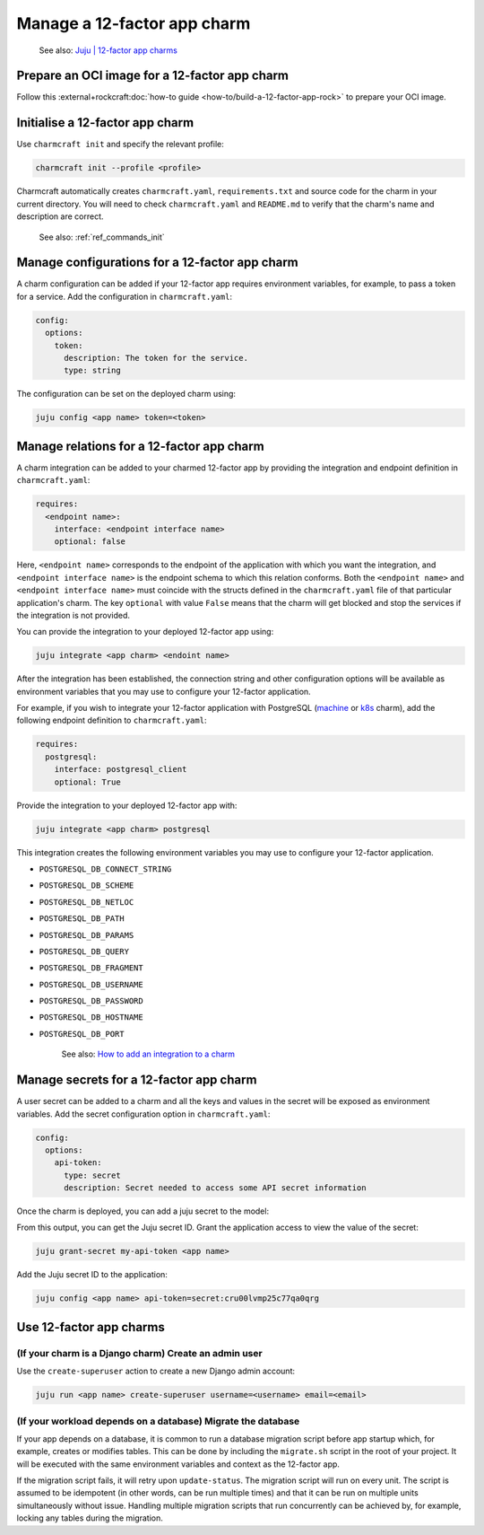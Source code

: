 .. _manage-a-12-factor-app-charm:


Manage a 12-factor app charm
============================

    See also:
    `Juju | 12-factor app charms <https://juju.is/docs/juju/charmed-operator>`_


Prepare an OCI image for a 12-factor app charm
----------------------------------------------

Follow this :external+rockcraft:doc:`how-to guide <how-to/build-a-12-factor-app-rock>`
to prepare your OCI image.


Initialise a 12-factor app charm
--------------------------------

Use ``charmcraft init`` and specify the relevant profile:

.. code-block:: bash

  charmcraft init --profile <profile>

Charmcraft automatically creates ``charmcraft.yaml``,
``requirements.txt`` and source code for the charm in your
current directory. You will need to check ``charmcraft.yaml``
and ``README.md`` to verify that the charm's name and
description are correct.

    See also: :ref:`ref_commands_init`

.. tabs::

    .. group-tab:: Flask

        Specify the ``flask-framework`` profile:

        .. code-block:: bash

            charmcraft init --profile flask-framework

    .. group-tab:: Django

        Specify the ``django-framework`` profile:

        .. code-block:: bash

            charmcraft init --profile django-framework

    .. group-tab:: FastAPI

        Specify the ``fastapi-framework`` profile:

        .. code-block:: bash

            charmcraft init --profile fastapi-framework

    .. group-tab:: Go

        Specify the ``go-framework`` profile:

        .. code-block:: bash

            charmcraft init --profile go-framework


Manage configurations for a 12-factor app charm
-----------------------------------------------

A charm configuration can be added if your 12-factor app
requires environment variables, for example, to pass a
token for a service. Add the configuration in ``charmcraft.yaml``:

.. code-block:: yaml

    config:
      options:
        token:
          description: The token for the service.
          type: string

.. tabs::

    .. group-tab:: Flask

        A user-defined configuration option will correspond to
        an environment variable generated by the ``paas-charm``
        project to expose the configuration to the Flask workload.
        In general, a configuration option ``config-option-name``
        will be mapped as ``FLASK_CONFIG_OPTION_NAME`` where the
        option name will be converted to upper case, dashes will be
        converted to underscores and the ``FLASK_`` prefix will be
        added. In the example above, the ``token`` configuration will
        be mapped as the ``FLASK_TOKEN`` environment variable. In
        addition to the environment variable, the configuration is
        also available in the Flask variable ``app.config`` without
        the ``FLASK_`` prefix.

            See also: `How to add configuration to a
            charm <https://juju.is/docs/sdk/config>`_, `Configuration Handling --
            Flask Documentation <https://flask.palletsprojects.com/en/3.0.x/config/>`_

    .. group-tab:: Django

        A user-defined configuration option will correspond to an
        environment variable generated by the ``paas-charm`` project
        to expose the configuration to the Django workload. In general,
        a configuration option ``config-option-name`` will be mapped as
        ``DJANGO_CONFIG_OPTION_NAME`` where the option name will be
        converted to upper case, dashes will be converted to underscores
        and the ``DJANGO_`` prefix will be added. In the example above,
        the ``token`` configuration will be mapped as the ``DJANGO_TOKEN``
        environment variable.

            `How to add configuration to a charm <https://juju.is/docs/sdk/config>`_

    .. group-tab:: FastAPI

        A user-defined configuration option will correspond to an environment
        variable generated by the ``paas-charm`` project to expose the
        configuration to the FastAPI workload. In general, a configuration option
        called ``config-option-name`` will be mapped as ``APP_CONFIG_OPTION_NAME``
        where the option name will be converted to upper case, dashes will be
        converted to underscores and the ``APP_`` prefix will be added. In the
        example above, the ``token`` configuration will be mapped as the
        ``APP_TOKEN`` environment variable.

            `How to add configuration to a charm <https://juju.is/docs/sdk/config>`_

    .. group-tab:: Go

        A user-defined configuration option will correspond to an environment
        variable generated by the ``paas-charm`` project to expose the
        configuration to the Go workload. In general, a configuration option
        ``config-option-name`` will be mapped as ``APP_CONFIG_OPTION_NAME``
        where the option name will be converted to upper case, dashes will be
        converted to underscores and the ``APP_`` prefix will be added. In the
        example above, the ``token`` configuration will be mapped as the
        ``APP_TOKEN`` environment variable.

            `How to add configuration to a charm <https://juju.is/docs/sdk/config>`_

The configuration can be set on the deployed charm using:

.. code-block:: bash

    juju config <app name> token=<token>


Manage relations for a 12-factor app charm
------------------------------------------

A charm integration can be added to your charmed 12-factor app by providing
the integration and endpoint definition in ``charmcraft.yaml``:

.. code-block:: yaml

    requires:
      <endpoint name>:
        interface: <endpoint interface name>
        optional: false

Here, ``<endpoint name>`` corresponds to the endpoint of the application with which
you want the integration, and ``<endpoint interface name>`` is the endpoint schema
to which this relation conforms. Both the ``<endpoint name>`` and
``<endpoint interface name>`` must coincide with the structs defined in the
``charmcraft.yaml`` file of that particular application's charm. The key ``optional``
with value ``False`` means that the charm will get blocked and stop the services if
the integration is not provided.

You can provide the integration to your deployed 12-factor app using:

.. code-block:: bash

    juju integrate <app charm> <endoint name>

After the integration has been established, the connection string and other
configuration options will be available as environment variables that you may
use to configure your 12-factor application.

For example, if you wish to integrate your 12-factor application with PostgreSQL
(`machine <https://charmhub.io/postgresql>`_ or
`k8s <https://charmhub.io/postgresql-k8s>`_
charm), add the following endpoint definition to ``charmcraft.yaml``:

.. code-block:: yaml

    requires:
      postgresql:
        interface: postgresql_client
        optional: True

Provide the integration to your deployed 12-factor app with:

.. code-block:: bash

    juju integrate <app charm> postgresql

This integration creates the following environment variables you may use to
configure your 12-factor application.

- ``POSTGRESQL_DB_CONNECT_STRING``
- ``POSTGRESQL_DB_SCHEME``
- ``POSTGRESQL_DB_NETLOC``
- ``POSTGRESQL_DB_PATH``
- ``POSTGRESQL_DB_PARAMS``
- ``POSTGRESQL_DB_QUERY``
- ``POSTGRESQL_DB_FRAGMENT``
- ``POSTGRESQL_DB_USERNAME``
- ``POSTGRESQL_DB_PASSWORD``
- ``POSTGRESQL_DB_HOSTNAME``
- ``POSTGRESQL_DB_PORT``

    See also: `How to add an integration to a charm
    <https://juju.is/docs/sdk/implement-integrations-in-a-charm>`_


Manage secrets for a 12-factor app charm
----------------------------------------

A user secret can be added to a charm and all the keys and values
in the secret will be exposed as environment variables. Add the secret
configuration option in ``charmcraft.yaml``:

.. code-block:: yaml

    config:
      options:
        api-token:
          type: secret
          description: Secret needed to access some API secret information

Once the charm is deployed, you can add a juju secret to the model:

.. terminal::
    :input: juju add-secret my-api-token value=1234 othervalue=5678

    secret:cru00lvmp25c77qa0qrg

From this output, you can get the Juju secret ID. Grant the application
access to view the value of the secret:

.. code-block:: bash

    juju grant-secret my-api-token <app name>

Add the Juju secret ID to the application:

.. code-block:: bash

    juju config <app name> api-token=secret:cru00lvmp25c77qa0qrg

.. tabs::

    .. group-tab:: Flask

        The following environment variables are available for the application:

        - ``APP_API_TOKEN_VALUE: "1234"``
        - ``APP_API_TOKEN_OTHERVALUE: "5678"``

            See also: `How to manage secrets
            <https://juju.is/docs/juju/manage-secrets>`_


    .. group-tab:: Django

        The following environment variables are available for the application:

        - ``DJANGO_API_TOKEN_VALUE: "1234"``
        - ``DJANGO_API_TOKEN_OTHERVALUE: "5678"``

            See also: `How to manage secrets
            <https://juju.is/docs/juju/manage-secrets>`_


    .. group-tab:: FastAPI

        The following environment variables are available for the application:

        - ``APP_API_TOKEN_VALUE: "1234"``
        - ``APP_API_TOKEN_OTHERVALUE: "5678"``

            See also: `How to manage secrets
            <https://juju.is/docs/juju/manage-secrets>`_

    .. group-tab:: Go

        The following environment variables are available for the application:

        - ``APP_API_TOKEN_VALUE: "1234"``
        - ``APP_API_TOKEN_OTHERVALUE: "5678"``

            See also: `How to manage secrets
            <https://juju.is/docs/juju/manage-secrets>`_



Use 12-factor app charms
------------------------


(If your charm is a Django charm) Create an admin user
~~~~~~~~~~~~~~~~~~~~~~~~~~~~~~~~~~~~~~~~~~~~~~~~~~~~~~

Use the ``create-superuser`` action to create a new Django admin account:

.. code-block:: bash

    juju run <app name> create-superuser username=<username> email=<email>


(If your workload depends on a database) Migrate the database
~~~~~~~~~~~~~~~~~~~~~~~~~~~~~~~~~~~~~~~~~~~~~~~~~~~~~~~~~~~~~

If your app depends on a database, it is common to run a database migration
script before app startup which, for example, creates or modifies tables. This
can be done by including the ``migrate.sh`` script in the root of your project.
It will be executed with the same environment variables and context as the
12-factor app.

If the migration script fails, it will retry upon ``update-status``. The migration
script will run on every unit. The script is assumed to be idempotent (in other words,
can be run multiple times) and that it can be run on multiple units simultaneously
without issue. Handling multiple migration scripts that run concurrently
can be achieved by, for example, locking any tables during the migration.
